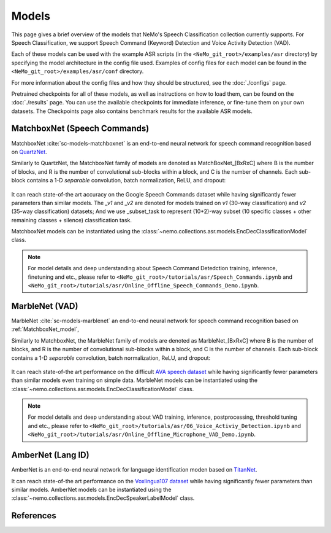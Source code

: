 Models
======

This page gives a brief overview of the models that NeMo's Speech Classification collection currently supports.
For Speech Classification, we support Speech Command (Keyword) Detection and Voice Activity Detection (VAD).

Each of these models can be used with the example ASR scripts (in the ``<NeMo_git_root>/examples/asr`` directory) by
specifying the model architecture in the config file used.
Examples of config files for each model can be found in the ``<NeMo_git_root>/examples/asr/conf`` directory.

For more information about the config files and how they should be structured, see the :doc:`./configs` page.

Pretrained checkpoints for all of these models, as well as instructions on how to load them, can be found on the :doc:`./results` page.
You can use the available checkpoints for immediate inference, or fine-tune them on your own datasets.
The Checkpoints page also contains benchmark results for the available ASR models.

.. _MatchboxNet_model:

MatchboxNet (Speech Commands) 
------------------------------

MatchboxNet :cite:`sc-models-matchboxnet` is an end-to-end neural network for speech command recognition based on `QuartzNet <../models.html#QuartzNet>`__.

Similarly to QuartzNet, the MatchboxNet family of models are denoted as MatchBoxNet_[BxRxC] where B is the number of blocks, and R is the number of convolutional sub-blocks within a block, and C is the number of channels. Each sub-block contains a 1-D *separable* convolution, batch normalization, ReLU, and dropout:

    .. image:: images/matchboxnet_vertical.png
        :align: center
        :alt: MatchboxNet model
        :width: 800px

It can reach state-of-the art accuracy on the Google Speech Commands dataset while having significantly fewer parameters than similar models. 
The `_v1` and `_v2` are denoted for models trained on `v1` (30-way classification) and `v2` (35-way classification) datasets; 
And we use _subset_task to represent (10+2)-way subset (10 specific classes + other remaining classes + silence) classification task.

MatchboxNet models can be instantiated using the :class:`~nemo.collections.asr.models.EncDecClassificationModel` class.

.. note::
  For model details and deep understanding about Speech Command Detedction training, inference, finetuning and etc., 
  please refer to  ``<NeMo_git_root>/tutorials/asr/Speech_Commands.ipynb`` and ``<NeMo_git_root>/tutorials/asr/Online_Offline_Speech_Commands_Demo.ipynb``.



.. _MarbleNet_model:

MarbleNet (VAD) 
------------------

MarbleNet :cite:`sc-models-marblenet` an end-to-end neural network for speech command recognition based on :ref:`MatchboxNet_model`, 

Similarly to MatchboxNet, the MarbleNet family of models are denoted as MarbleNet_[BxRxC] where B is the number of blocks, and R is the number of convolutional sub-blocks within a block, and C is the number of channels. Each sub-block contains a 1-D *separable* convolution, batch normalization, ReLU, and dropout:

    .. image:: images/marblenet_vertical.png
        :align: center
        :alt: MarbleNet model
        :width: 800px

It can reach state-of-the art performance on the difficult `AVA speech dataset <https://research.google.com/ava/download.html#ava_speech_download>`_ while having significantly fewer parameters than similar models even training on simple data.
MarbleNet models can be instantiated using the :class:`~nemo.collections.asr.models.EncDecClassificationModel` class.

.. note::
  For model details and deep understanding about VAD training, inference, postprocessing, threshold tuning and etc., 
  please refer to  ``<NeMo_git_root>/tutorials/asr/06_Voice_Activiy_Detection.ipynb`` and ``<NeMo_git_root>/tutorials/asr/Online_Offline_Microphone_VAD_Demo.ipynb``.



.. _AmberNet_model:

AmberNet (Lang ID) 
------------------

AmberNet is an end-to-end neural network for language identification moden based on `TitanNet <../speaker_recognition/models.html#titanet>`__.

It can reach state-of-the art performance on the `Voxlingua107 dataset <http://bark.phon.ioc.ee/voxlingua107/>`_ while having significantly fewer parameters than similar models.
AmberNet models can be instantiated using the :class:`~nemo.collections.asr.models.EncDecSpeakerLabelModel` class.



References
----------------

.. bibliography:: ../asr_all.bib
    :style: plain
    :labelprefix: SC-MODELS
    :keyprefix: sc-models-